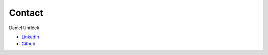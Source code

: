 =======
Contact
=======

Daniel Uhříček

* `LinkedIn <https://www.linkedin.com/in/danieluhricek/>`_
* `Github <https://github.com/danieluhricek/>`_

